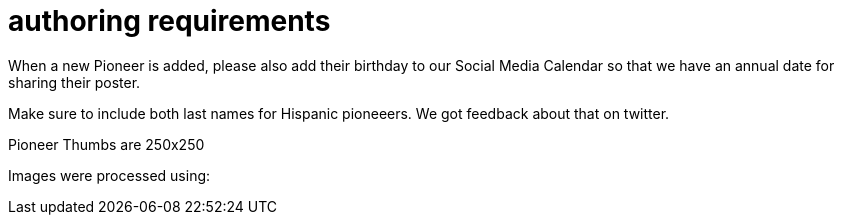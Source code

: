 = authoring requirements

When a new Pioneer is added, please also add their birthday to our Social Media Calendar so that we have an annual date for sharing their poster.

Make sure to include both last names for Hispanic pioneeers. We got feedback about that on twitter.

Pioneer Thumbs are 250x250

Images were processed using: 

